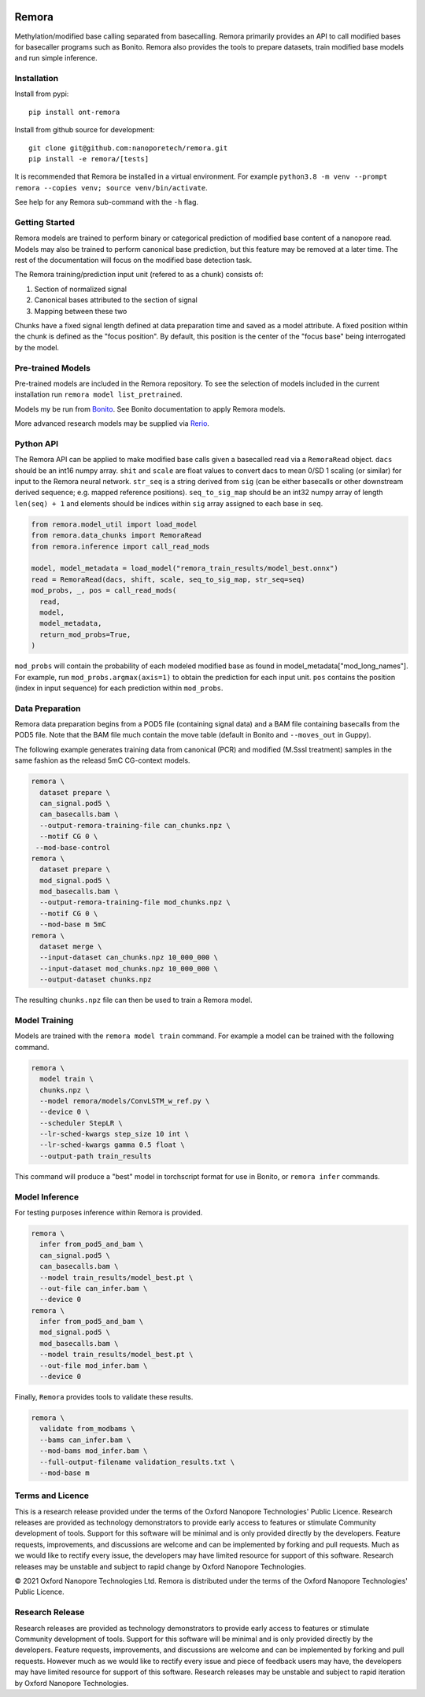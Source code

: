 .. image:: /ONT_logo.png
  :width: 800
  :alt: [Oxford Nanopore Technologies]
  :target: https://nanoporetech.com/

Remora
""""""

Methylation/modified base calling separated from basecalling.
Remora primarily provides an API to call modified bases for basecaller programs such as Bonito.
Remora also provides the tools to prepare datasets, train modified base models and run simple inference.

Installation
------------

Install from pypi:

::

   pip install ont-remora

Install from github source for development:

::

   git clone git@github.com:nanoporetech/remora.git
   pip install -e remora/[tests]

It is recommended that Remora be installed in a virtual environment.
For example ``python3.8 -m venv --prompt remora --copies venv; source venv/bin/activate``.

See help for any Remora sub-command with the ``-h`` flag.

Getting Started
---------------

Remora models are trained to perform binary or categorical prediction of modified base content of a nanopore read.
Models may also be trained to perform canonical base prediction, but this feature may be removed at a later time.
The rest of the documentation will focus on the modified base detection task.

The Remora training/prediction input unit (refered to as a chunk) consists of:

1. Section of normalized signal
2. Canonical bases attributed to the section of signal
3. Mapping between these two

Chunks have a fixed signal length defined at data preparation time and saved as a model attribute.
A fixed position within the chunk is defined as the "focus position".
By default, this position is the center of the "focus base" being interrogated by the model.

Pre-trained Models
------------------

Pre-trained models are included in the Remora repository.
To see the selection of models included in the current installation run ``remora model list_pretrained``.

Models my be run from `Bonito <https://github.com/nanoporetech/bonito>`_.
See Bonito documentation to apply Remora models.

More advanced research models may be supplied via `Rerio <https://github.com/nanoporetech/rerio>`_.

Python API
----------

The Remora API can be applied to make modified base calls given a basecalled read via a ``RemoraRead`` object.
``dacs`` should be an int16 numpy array.
``shit`` and ``scale`` are float values to convert dacs to mean 0/SD 1 scaling (or similar) for input to the Remora neural network.
``str_seq`` is a string derived from ``sig`` (can be either basecalls or other downstream derived sequence; e.g. mapped reference positions).
``seq_to_sig_map`` should be an int32 numpy array of length ``len(seq) + 1`` and elements should be indices within ``sig`` array assigned to each base in ``seq``.

.. code-block:: python

  from remora.model_util import load_model
  from remora.data_chunks import RemoraRead
  from remora.inference import call_read_mods

  model, model_metadata = load_model("remora_train_results/model_best.onnx")
  read = RemoraRead(dacs, shift, scale, seq_to_sig_map, str_seq=seq)
  mod_probs, _, pos = call_read_mods(
    read,
    model,
    model_metadata,
    return_mod_probs=True,
  )

``mod_probs`` will contain the probability of each modeled modified base as found in model_metadata["mod_long_names"].
For example, run ``mod_probs.argmax(axis=1)`` to obtain the prediction for each input unit.
``pos`` contains the position (index in input sequence) for each prediction within ``mod_probs``.

Data Preparation
----------------

Remora data preparation begins from a POD5 file (containing signal data) and a BAM file containing basecalls from the POD5 file.
Note that the BAM file much contain the move table (default in Bonito and ``--moves_out`` in Guppy).

The following example generates training data from canonical (PCR) and modified (M.SssI treatment) samples in the same fashion as the releasd 5mC CG-context models.

.. code-block:: bash

  remora \
    dataset prepare \
    can_signal.pod5 \
    can_basecalls.bam \
    --output-remora-training-file can_chunks.npz \
    --motif CG 0 \
   --mod-base-control
  remora \
    dataset prepare \
    mod_signal.pod5 \
    mod_basecalls.bam \
    --output-remora-training-file mod_chunks.npz \
    --motif CG 0 \
    --mod-base m 5mC
  remora \
    dataset merge \
    --input-dataset can_chunks.npz 10_000_000 \
    --input-dataset mod_chunks.npz 10_000_000 \
    --output-dataset chunks.npz

The resulting ``chunks.npz`` file can then be used to train a Remora model.

Model Training
--------------

Models are trained with the ``remora model train`` command.
For example a model can be trained with the following command.

.. code-block:: bash

  remora \
    model train \
    chunks.npz \
    --model remora/models/ConvLSTM_w_ref.py \
    --device 0 \
    --scheduler StepLR \
    --lr-sched-kwargs step_size 10 int \
    --lr-sched-kwargs gamma 0.5 float \
    --output-path train_results

This command will produce a "best" model in torchscript format for use in Bonito, or ``remora infer`` commands.

Model Inference
---------------

For testing purposes inference within Remora is provided.

.. code-block:: bash

  remora \
    infer from_pod5_and_bam \
    can_signal.pod5 \
    can_basecalls.bam \
    --model train_results/model_best.pt \
    --out-file can_infer.bam \
    --device 0
  remora \
    infer from_pod5_and_bam \
    mod_signal.pod5 \
    mod_basecalls.bam \
    --model train_results/model_best.pt \
    --out-file mod_infer.bam \
    --device 0

Finally, ``Remora`` provides tools to validate these results.

.. code-block:: bash

  remora \
    validate from_modbams \
    --bams can_infer.bam \
    --mod-bams mod_infer.bam \
    --full-output-filename validation_results.txt \
    --mod-base m

Terms and Licence
-----------------

This is a research release provided under the terms of the Oxford Nanopore Technologies' Public Licence.
Research releases are provided as technology demonstrators to provide early access to features or stimulate Community development of tools.
Support for this software will be minimal and is only provided directly by the developers. Feature requests, improvements, and discussions are welcome and can be implemented by forking and pull requests.
Much as we would like to rectify every issue, the developers may have limited resource for support of this software.
Research releases may be unstable and subject to rapid change by Oxford Nanopore Technologies.

© 2021 Oxford Nanopore Technologies Ltd.
Remora is distributed under the terms of the Oxford Nanopore Technologies' Public Licence.

Research Release
----------------

Research releases are provided as technology demonstrators to provide early access to features or stimulate Community development of tools. Support for this software will be minimal and is only provided directly by the developers. Feature requests, improvements, and discussions are welcome and can be implemented by forking and pull requests. However much as we would like to rectify every issue and piece of feedback users may have, the developers may have limited resource for support of this software. Research releases may be unstable and subject to rapid iteration by Oxford Nanopore Technologies.
